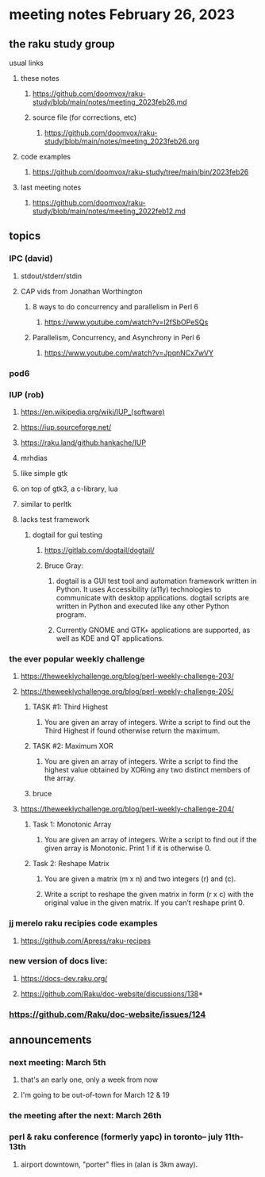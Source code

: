 * meeting notes February 26, 2023
** the raku study group
**** usual links
***** these notes
****** https://github.com/doomvox/raku-study/blob/main/notes/meeting_2023feb26.md
****** source file (for corrections, etc)
******* https://github.com/doomvox/raku-study/blob/main/notes/meeting_2023feb26.org
***** code examples
****** https://github.com/doomvox/raku-study/tree/main/bin/2023feb26
***** last meeting notes
****** https://github.com/doomvox/raku-study/blob/main/notes/meeting_2022feb12.md


** topics

*** IPC (david)
**** stdout/stderr/stdin

**** CAP vids from Jonathan Worthington
***** 8 ways to do concurrency and parallelism in Perl 6
****** https://www.youtube.com/watch?v=l2fSbOPeSQs

***** Parallelism, Concurrency, and Asynchrony in Perl 6
****** https://www.youtube.com/watch?v=JpqnNCx7wVY

*** pod6

*** IUP (rob) 
***** https://en.wikipedia.org/wiki/IUP_(software)
***** https://iup.sourceforge.net/
***** https://raku.land/github:hankache/IUP
**** mrhdias
**** like simple gtk
**** on top of gtk3, a c-library, lua
**** similar to perltk
**** lacks test framework
***** dogtail for gui testing
****** https://gitlab.com/dogtail/dogtail/
****** Bruce Gray:
******* dogtail is a GUI test tool and automation framework written in Python. It uses Accessibility (a11y) technologies to communicate with desktop applications. dogtail scripts are written in Python and executed like any other Python program.
******* Currently GNOME and GTK+ applications are supported, as well as KDE and QT applications.

*** the ever popular weekly challenge

***** https://theweeklychallenge.org/blog/perl-weekly-challenge-203/

***** https://theweeklychallenge.org/blog/perl-weekly-challenge-205/
****** TASK #1: Third Highest
******* You are given an array of integers. Write a script to find out the Third Highest if found otherwise return the maximum.
****** TASK #2: Maximum XOR
******* You are given an array of integers. Write a script to find the highest value obtained by XORing any two distinct members of the array.
****** bruce

***** https://theweeklychallenge.org/blog/perl-weekly-challenge-204/
****** Task 1: Monotonic Array
******* You are given an array of integers. Write a script to find out if the given array is Monotonic. Print 1 if it is otherwise 0.
****** Task 2: Reshape Matrix
******* You are given a matrix (m x n) and two integers (r) and (c).
******* Write a script to reshape the given matrix in form (r x c) with the original value in the given matrix. If you can’t reshape print 0.


*** jj merelo raku recipies code examples
**** https://github.com/Apress/raku-recipes


*** new version of docs live:
**** https://docs-dev.raku.org/
**** https://github.com/Raku/doc-website/discussions/138*
*** https://github.com/Raku/doc-website/issues/124

** announcements 
*** next meeting: March 5th  
**** that's an early one, only a week from now
**** I'm going to be out-of-town for March 12 & 19
*** the meeting after the next: March 26th
*** perl & raku conference (formerly yapc) in toronto-- july 11th-13th
**** airport downtown, "porter" flies in (alan is 3km away).


